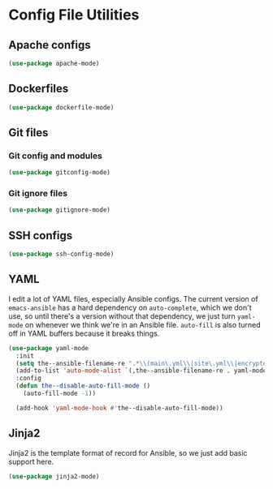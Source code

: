 * Config File Utilities
** Requirements                                                   :noexport:
#+begin_src emacs-lisp
  ;;; the-config.el --- Configuration file editing

  (require 'the-package)
  (require 'the-regexp)
#+end_src
** Apache configs
#+begin_src emacs-lisp
  (use-package apache-mode)
#+end_src
** Dockerfiles
#+begin_src emacs-lisp
  (use-package dockerfile-mode)
#+end_src

** Git files
*** Git config and modules
#+begin_src emacs-lisp
  (use-package gitconfig-mode)
#+end_src

*** Git ignore files
#+begin_src emacs-lisp
  (use-package gitignore-mode)
#+end_src

** SSH configs
#+begin_src emacs-lisp
  (use-package ssh-config-mode)
#+end_src

** YAML
I edit a lot of YAML files, especially Ansible configs. The current
version of =emacs-ansible= has a hard dependency on =auto-complete=,
which we don't use, so until there's a version without that
dependency, we just turn =yaml-mode= on whenever we think we're in an
Ansible file. =auto-fill= is also turned off in YAML buffers because
it breaks things.

#+begin_src emacs-lisp
  (use-package yaml-mode
    :init
    (setq the--ansible-filename-re ".*\\(main\.yml\\|site\.yml\\|encrypted\.yml\\|roles/.+\.yml\\|group_vars/.+\\|host_vars/.+\\)")
    (add-to-list 'auto-mode-alist `(,the--ansible-filename-re . yaml-mode))
    :config
    (defun the--disable-auto-fill-mode ()
      (auto-fill-mode -1))

    (add-hook 'yaml-mode-hook #'the--disable-auto-fill-mode))
#+end_src

** Jinja2
Jinja2 is the template format of record for Ansible, so we just add
basic support here.
#+begin_src emacs-lisp
  (use-package jinja2-mode)
#+end_src

** Provides                                                       :noexport:
#+begin_src emacs-lisp
  (provide 'the-config)

  ;;; the-config.el ends here
#+end_src

